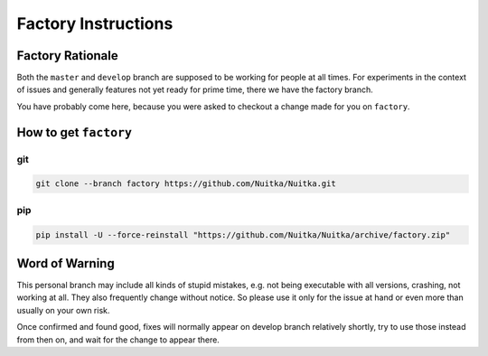 ######################
 Factory Instructions
######################

*******************
 Factory Rationale
*******************

Both the ``master`` and ``develop`` branch are supposed to be working
for people at all times. For experiments in the context of issues and
generally features not yet ready for prime time, there we have the
factory branch.

You have probably come here, because you were asked to checkout a change
made for you on ``factory``.

************************
 How to get ``factory``
************************

|Factory Status|

git
===

.. code:: bash

   git clone --branch factory https://github.com/Nuitka/Nuitka.git

pip
===

.. code:: bash

   pip install -U --force-reinstall "https://github.com/Nuitka/Nuitka/archive/factory.zip"

*****************
 Word of Warning
*****************

This personal branch may include all kinds of stupid mistakes, e.g. not
being executable with all versions, crashing, not working at all. They
also frequently change without notice. So please use it only for the
issue at hand or even more than usually on your own risk.

Once confirmed and found good, fixes will normally appear on develop
branch relatively shortly, try to use those instead from then on, and
wait for the change to appear there.

.. |Factory Status| image:: https://github.com/Nuitka/Nuitka/actions/workflows/testing.yml/badge.svg?branch=factory
   :target: https://github.com/Nuitka/Nuitka/actions/workflows/testing.yml?query=branch%3Afactory
